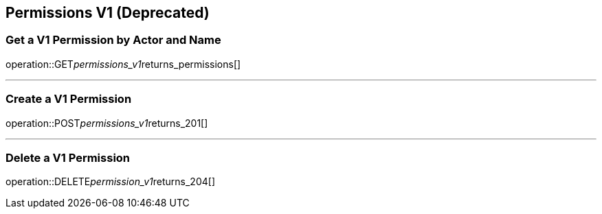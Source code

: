 
== Permissions V1 (Deprecated)

=== Get a V1 Permission by Actor and Name
operation::GET__permissions_v1__returns_permissions[]

---

=== Create a V1 Permission
operation::POST__permissions_v1__returns_201[]

---

=== Delete a V1 Permission
operation::DELETE__permission_v1__returns_204[]

